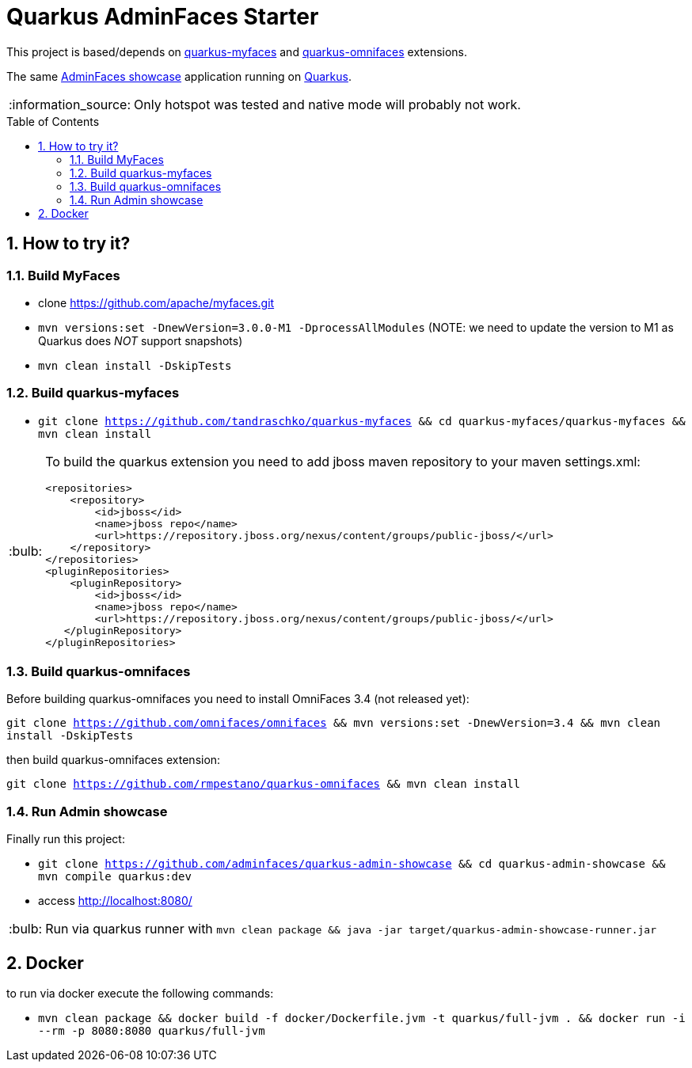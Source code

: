 = Quarkus AdminFaces Starter
:page-layout: base
:source-language: java
:icons: font
:linkattrs:
:sectanchors:
:sectlink:
:numbered:
:doctype: book
:toc: preamble
:tip-caption: :bulb:
:note-caption: :information_source:
:important-caption: :heavy_exclamation_mark:
:caution-caption: :fire:
:warning-caption: :warning:

This project is based/depends on https://github.com/tandraschko/quarkus-myfaces[quarkus-myfaces^] and https://github.com/rmpestano/quarkus-omnifaces[quarkus-omnifaces^] extensions.

The same https://github.com/adminfaces[AdminFaces showcase^] application running on https://quarkus.io/[Quarkus^].

NOTE: Only hotspot was tested and native mode will probably not work.
 
== How to try it?

=== Build MyFaces 

* clone https://github.com/apache/myfaces.git 
* `mvn versions:set -DnewVersion=3.0.0-M1 -DprocessAllModules` (NOTE: we need to update the version to M1 as Quarkus does _NOT_ support snapshots)
* `mvn clean install -DskipTests`

=== Build quarkus-myfaces

* `git clone https://github.com/tandraschko/quarkus-myfaces && cd quarkus-myfaces/quarkus-myfaces && mvn clean install`
 
[TIP]
====

To build the quarkus extension you need to add jboss maven repository to your maven settings.xml:

----
<repositories>
    <repository>
        <id>jboss</id>
        <name>jboss repo</name>
        <url>https://repository.jboss.org/nexus/content/groups/public-jboss/</url>
    </repository>
</repositories>
<pluginRepositories>
    <pluginRepository>
        <id>jboss</id>
        <name>jboss repo</name>
        <url>https://repository.jboss.org/nexus/content/groups/public-jboss/</url>
   </pluginRepository>
</pluginRepositories>
----

====

=== Build quarkus-omnifaces

Before building quarkus-omnifaces you need to install OmniFaces 3.4 (not released yet):

`git clone https://github.com/omnifaces/omnifaces && mvn versions:set -DnewVersion=3.4 && mvn clean install -DskipTests`

then build quarkus-omnifaces extension:

`git clone https://github.com/rmpestano/quarkus-omnifaces && mvn clean install`

=== Run Admin showcase

Finally run this project: 

* `git clone https://github.com/adminfaces/quarkus-admin-showcase && cd quarkus-admin-showcase && mvn compile quarkus:dev`
* access http://localhost:8080/

TIP: Run via quarkus runner with `mvn clean package && java -jar target/quarkus-admin-showcase-runner.jar`

== Docker

to run via docker execute the following commands:

* `mvn clean package && docker build -f docker/Dockerfile.jvm -t quarkus/full-jvm . && docker run -i --rm -p 8080:8080 quarkus/full-jvm`
